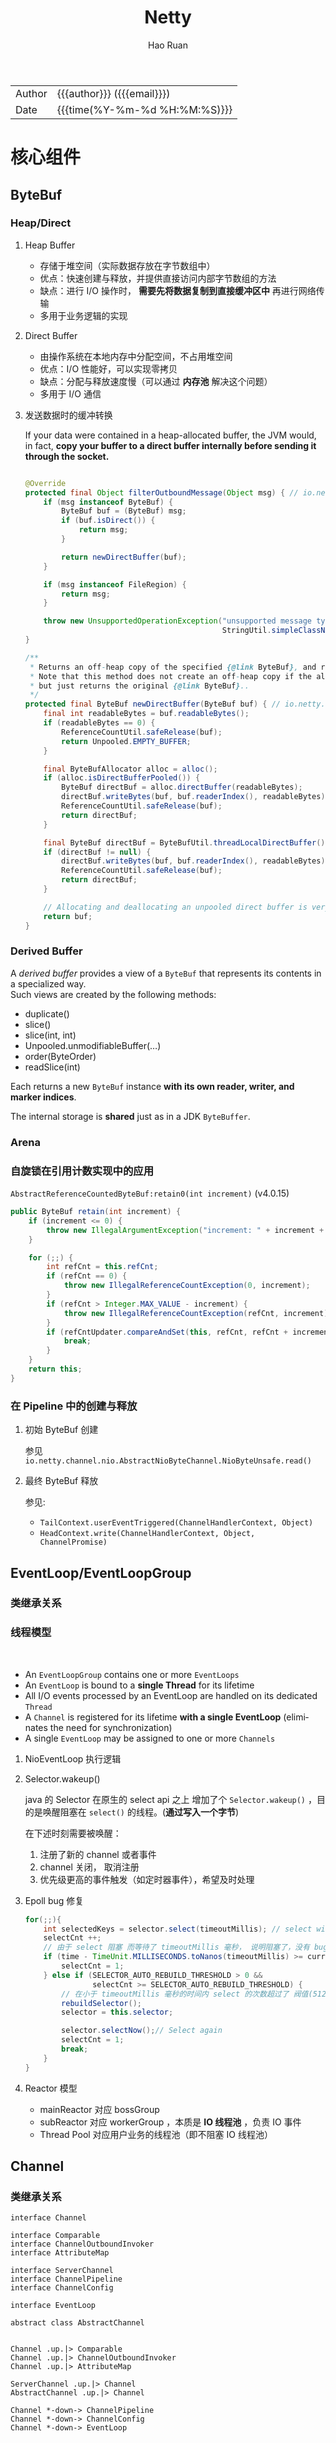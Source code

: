 #+TITLE:     Netty
#+AUTHOR:    Hao Ruan
#+EMAIL:     ruanhao1116@gmail.com
#+LANGUAGE:  en
#+LINK_HOME: http://www.github.com/ruanhao
#+OPTIONS:   h:6 html-postamble:nil html-preamble:t tex:t f:t ^:nil
#+STARTUP:   showall
#+TOC:       headlines 4
#+HTML_DOCTYPE: <!DOCTYPE html>
#+HTML_HEAD: <link href="http://fonts.googleapis.com/css?family=Roboto+Slab:400,700|Inconsolata:400,700" rel="stylesheet" type="text/css" />
#+HTML_HEAD: <link href="../org-html-themes/solarized/style.css" rel="stylesheet" type="text/css" />
#+HTML: <div class="outline-2" id="meta">
| Author   | {{{author}}} ({{{email}}})    |
| Date     | {{{time(%Y-%m-%d %H:%M:%S)}}} |
#+HTML: </div>

* 核心组件


** ByteBuf

#+HTML: <img src="https://dpzbhybb2pdcj.cloudfront.net/maurer/Figures/05fig03_alt.jpg"/>

*** Heap/Direct

**** Heap Buffer

- 存储于堆空间（实际数据存放在字节数组中）
- 优点：快速创建与释放，并提供直接访问内部字节数组的方法
- 缺点：进行 I/O 操作时， *需要先将数据复制到直接缓冲区中* 再进行网络传输
- 多用于业务逻辑的实现


**** Direct Buffer

- 由操作系统在本地内存中分配空间，不占用堆空间
- 优点：I/O 性能好，可以实现零拷贝
- 缺点：分配与释放速度慢（可以通过 *内存池* 解决这个问题）
- 多用于 I/O 通信


**** 发送数据时的缓冲转换

If your data were contained in a heap-allocated buffer, the JVM would, in fact,
*copy your buffer to a direct buffer internally before sending it through the socket.*

#+BEGIN_SRC java

  @Override
  protected final Object filterOutboundMessage(Object msg) { // io.netty.channel.nio.AbstractNioByteChannel.filterOutboundMessage(Object)
      if (msg instanceof ByteBuf) {
          ByteBuf buf = (ByteBuf) msg;
          if (buf.isDirect()) {
              return msg;
          }

          return newDirectBuffer(buf);
      }

      if (msg instanceof FileRegion) {
          return msg;
      }

      throw new UnsupportedOperationException("unsupported message type: " +
                                              StringUtil.simpleClassName(msg) + EXPECTED_TYPES);
  }

  /**
   ,* Returns an off-heap copy of the specified {@link ByteBuf}, and releases the original one.
   ,* Note that this method does not create an off-heap copy if the allocation / deallocation cost is too high,
   ,* but just returns the original {@link ByteBuf}..
   ,*/
  protected final ByteBuf newDirectBuffer(ByteBuf buf) { // io.netty.channel.nio.AbstractNioChannel.newDirectBuffer(ByteBuf)
      final int readableBytes = buf.readableBytes();
      if (readableBytes == 0) {
          ReferenceCountUtil.safeRelease(buf);
          return Unpooled.EMPTY_BUFFER;
      }

      final ByteBufAllocator alloc = alloc();
      if (alloc.isDirectBufferPooled()) {
          ByteBuf directBuf = alloc.directBuffer(readableBytes);
          directBuf.writeBytes(buf, buf.readerIndex(), readableBytes);
          ReferenceCountUtil.safeRelease(buf);
          return directBuf;
      }

      final ByteBuf directBuf = ByteBufUtil.threadLocalDirectBuffer();
      if (directBuf != null) {
          directBuf.writeBytes(buf, buf.readerIndex(), readableBytes);
          ReferenceCountUtil.safeRelease(buf);
          return directBuf;
      }

      // Allocating and deallocating an unpooled direct buffer is very expensive; give up.
      return buf;
  }
#+END_SRC



*** Derived Buffer

A /derived buffer/ provides a view of a =ByteBuf= that represents its contents in a specialized way. \\
Such views are created by the following methods:

- duplicate()
- slice()
- slice(int, int)
- Unpooled.unmodifiableBuffer(...)
- order(ByteOrder)
- readSlice(int)

Each returns a new =ByteBuf= instance *with its own reader, writer, and marker indices*.

The internal storage is *shared* just as in a JDK =ByteBuffer=.

*** Arena

#+HTML: <img src="https://caorong.github.io/post_images/2016-11-26-23-46-26.png"/>


*** 自旋锁在引用计数实现中的应用

=AbstractReferenceCountedByteBuf:retain0(int increment)= (v4.0.15)

#+BEGIN_SRC java
  public ByteBuf retain(int increment) {
      if (increment <= 0) {
          throw new IllegalArgumentException("increment: " + increment + " (expected: > 0)");
      }

      for (;;) {
          int refCnt = this.refCnt;
          if (refCnt == 0) {
              throw new IllegalReferenceCountException(0, increment);
          }
          if (refCnt > Integer.MAX_VALUE - increment) {
              throw new IllegalReferenceCountException(refCnt, increment);
          }
          if (refCntUpdater.compareAndSet(this, refCnt, refCnt + increment)) { // CAS operation
              break;
          }
      }
      return this;
  }
#+END_SRC



*** 在 Pipeline 中的创建与释放

**** 初始 ByteBuf 创建

参见 =io.netty.channel.nio.AbstractNioByteChannel.NioByteUnsafe.read()=

**** 最终 ByteBuf 释放

参见:

- =TailContext.userEventTriggered(ChannelHandlerContext, Object)=
- =HeadContext.write(ChannelHandlerContext, Object, ChannelPromise)=


** EventLoop/EventLoopGroup

*** 类继承关系

#+HTML: <img src="https://dpzbhybb2pdcj.cloudfront.net/maurer/Figures/07fig02_alt.jpg"/>


*** 线程模型

#+HTML: <img src="https://dpzbhybb2pdcj.cloudfront.net/maurer/Figures/03fig01.jpg"/></br>

#+HTML: <img src="https://dpzbhybb2pdcj.cloudfront.net/maurer/Figures/03fig04_alt.jpg"/>

[[file:img/netty_eventloop.png]]

- An =EventLoopGroup= contains one or more =EventLoops=
- An =EventLoop= is bound to a *single Thread* for its lifetime
- All I/O events processed by an EventLoop are handled on its dedicated =Thread=
- A =Channel= is registered for its lifetime *with a single EventLoop* (eliminates the need for synchronization)
- A single =EventLoop= may be assigned to one or more =Channels=

**** NioEventLoop 执行逻辑

#+HTML: <img src="https://caorong.github.io/post_images/2016-11-25-01-23-15.png"/>


**** Selector.wakeup()

java 的 Selector 在原生的 select api 之上 增加了个 =Selector.wakeup()= ，目的是唤醒阻塞在 =select()= 的线程。(*通过写入一个字节*)

在下述时刻需要被唤醒：

1. 注册了新的 channel 或者事件
2. channel 关闭， 取消注册
3. 优先级更高的事件触发（如定时器事件），希望及时处理


**** Epoll bug 修复

#+BEGIN_SRC java
  for(;;){
      int selectedKeys = selector.select(timeoutMillis); // select with timeout
      selectCnt ++;
      // 由于 select 阻塞 而等待了 timeoutMillis 毫秒， 说明阻塞了，没有 bug
      if (time - TimeUnit.MILLISECONDS.toNanos(timeoutMillis) >= currentTimeNanos) {
          selectCnt = 1;
      } else if (SELECTOR_AUTO_REBUILD_THRESHOLD > 0 &&
                 selectCnt >= SELECTOR_AUTO_REBUILD_THRESHOLD) {
          // 在小于 timeoutMillis 毫秒的时间内 select 的次数超过了 阀值(512) 次
          rebuildSelector();
          selector = this.selector;

          selector.selectNow();// Select again
          selectCnt = 1;
          break;
      }
  }
#+END_SRC


**** Reactor 模型

#+HTML: <img src="http://static.oschina.net/uploads/space/2013/1125/130828_uKWD_190591.jpeg"/>

- mainReactor 对应 bossGroup
- subReactor 对应 workerGroup ，本质是 *IO 线程池* ，负责 IO 事件
- Thread Pool 对应用户业务的线程池（即不阻塞 IO 线程池）



** Channel

*** 类继承关系

#+BEGIN_SRC plantuml :file img/channel_classes.png :eval never-export
  interface Channel

  interface Comparable
  interface ChannelOutboundInvoker
  interface AttributeMap

  interface ServerChannel
  interface ChannelPipeline
  interface ChannelConfig

  interface EventLoop

  abstract class AbstractChannel


  Channel .up.|> Comparable
  Channel .up.|> ChannelOutboundInvoker
  Channel .up.|> AttributeMap

  ServerChannel .up.|> Channel
  AbstractChannel .up.|> Channel

  Channel *-down-> ChannelPipeline
  Channel *-down-> ChannelConfig
  Channel *-down-> EventLoop




#+END_SRC

#+RESULTS:
[[file:img/channel_classes.png]]


*** Selecting and processing state changes

The possible state changes are:

- A new =Channel= was accepted and is ready. (OP_ACCEPT)
- A =Channel= connection was completed. (OP_CONNECT)
- A =Channel= has data that is ready for reading. (OP_READ)
- A =Channel= is available for writing data. (OP_WRITE)


#+HTML: <img src="https://dpzbhybb2pdcj.cloudfront.net/maurer/Figures/04fig02_alt.jpg"/>


** ChannelHandler/ChannelPipeline

#+BEGIN_EXAMPLE
                                              I/O Request via Channel or ChannelHandlerContext
                                                        |
    +---------------------------------------------------+---------------+
    |                           ChannelPipeline         |               |
    |                                                  \|/              |
    |    +---------------------+            +-----------+----------+    |
    |    | Inbound Handler  N  |            | Outbound Handler  1  |    |
    |    +----------+----------+            +-----------+----------+    |
    |              /|\                                  |               |
    |               |                                  \|/              |
    |    +----------+----------+            +-----------+----------+    |
    |    | Inbound Handler N-1 |            | Outbound Handler  2  |    |
    |    +----------+----------+            +-----------+----------+    |
    |              /|\                                  .               |
    |               .                                   .               |
    | ChannelHandlerContext.fireIN_EVT() ChannelHandlerContext.OUT_EVT()|
    |        [ method call]                       [method call]         |
    |               .                                   .               |
    |               .                                  \|/              |
    |    +----------+----------+            +-----------+----------+    |
    |    | Inbound Handler  2  |            | Outbound Handler M-1 |    |
    |    +----------+----------+            +-----------+----------+    |
    |              /|\                                  |               |
    |               |                                  \|/              |
    |    +----------+----------+            +-----------+----------+    |
    |    | Inbound Handler  1  |            | Outbound Handler  M  |    |
    |    +----------+----------+            +-----------+----------+    |
    |              /|\                                  |               |
    +---------------+-----------------------------------+---------------+
                    |                                  \|/
    +---------------+-----------------------------------+---------------+
    |               |                                   |               |
    |       [ Socket.read() ]                    [ Socket.write() ]     |
    |                                                                   |
    |  Netty Internal I/O Threads (Transport Implementation)            |
    +-------------------------------------------------------------------+

#+END_EXAMPLE

#+HTML: <img src="https://dpzbhybb2pdcj.cloudfront.net/maurer/Figures/03fig03_alt.jpg"/>

*** 类继承关系

#+BEGIN_SRC plantuml :file img/channelhandler_classes.png :eval never-export
  interface ChannelHandler {
      void handlerAdded(ChannelHandlerContext ctx) throws Exception;
      void handlerRemoved(ChannelHandlerContext ctx) throws Exception;
  }

  interface ChannelInboundHandler {
      void channelRegistered(ChannelHandlerContext ctx) throws Exception;
      void channelUnregistered(ChannelHandlerContext ctx) throws Exception;
      void channelActive(ChannelHandlerContext ctx) throws Exception;
      void channelInactive(ChannelHandlerContext ctx) throws Exception;
      void channelRead(ChannelHandlerContext ctx, Object msg) throws Exception;
      void channelReadComplete(ChannelHandlerContext ctx) throws Exception;
      void userEventTriggered(ChannelHandlerContext ctx, Object evt) throws Exception;
      void channelWritabilityChanged(ChannelHandlerContext ctx) throws Exception;
      void exceptionCaught(ChannelHandlerContext ctx, Throwable cause) throws Exception;
  }

  interface ChannelOutboundHandler {
      void bind(ChannelHandlerContext ctx, SocketAddress localAddress, ChannelPromise promise) throws Exception;
      void connect(ChannelHandlerContext ctx, SocketAddress remoteAddress, SocketAddress localAddress, ChannelPromise promise) throws Exception;
      void disconnect(ChannelHandlerContext ctx, ChannelPromise promise) throws Exception;
      void close(ChannelHandlerContext ctx, ChannelPromise promise) throws Exception;
      void deregister(ChannelHandlerContext ctx, ChannelPromise promise) throws Exception;
      void read(ChannelHandlerContext ctx) throws Exception;
      void write(ChannelHandlerContext ctx, Object msg, ChannelPromise promise) throws Exception;
      void flush(ChannelHandlerContext ctx) throws Exception;
  }

  abstract class ChannelHandlerAdapter
  class ChannelInboundHandlerAdapter
  class ChannelOutboundHandlerAdapter

  ChannelInboundHandler -up-> ChannelHandler
  ChannelOutboundHandler -up-> ChannelHandler

  ChannelHandlerAdapter .up.|> ChannelHandler

  ChannelInboundHandlerAdapter .up.|> ChannelInboundHandler
  ChannelInboundHandlerAdapter -up-> ChannelHandlerAdapter

  ChannelOutboundHandlerAdapter .up.|> ChannelOutboundHandler
  ChannelOutboundHandlerAdapter -up-> ChannelHandlerAdapter


#+END_SRC

#+RESULTS:
[[file:img/channelhandler_classes.png]]


*** ChannelHandlerContext

A =ChannelHandlerContext= represents an association between a =ChannelHandler= and a =ChannelPipeline= and is created whenever
a =ChannelHandler= is added to a =ChannelPipeline=.

The =ChannelHandlerContext= associated with a =ChannelHandler= never changes, so it's safe to cache a reference to it.

**** Propagation via Channel/ChannelPipeline

#+HTML: <img src="https://dpzbhybb2pdcj.cloudfront.net/maurer/Figures/06fig05_alt.jpg"/>

**** Propagation via ChannelHandlerContext

#+HTML: <img src="https://dpzbhybb2pdcj.cloudfront.net/maurer/Figures/06fig06_alt.jpg"/>

*** Propagation Methods

**** Inbound

- ChannelHandlerContext.fireChannelRegistered()
- ChannelHandlerContext.fireChannelActive()
- ChannelHandlerContext.fireChannelRead(Object)
- ChannelHandlerContext.fireChannelReadComplete()
- ChannelHandlerContext.fireExceptionCaught(Throwable)
- ChannelHandlerContext.fireUserEventTriggered(Object)
- ChannelHandlerContext.fireChannelWritabilityChanged()
- ChannelHandlerContext.fireChannelInactive()
- ChannelHandlerContext.fireChannelUnregistered()

**** Outbound

- ChannelHandlerContext.bind(SocketAddress, ChannelPromise)
- ChannelHandlerContext.connect(SocketAddress, SocketAddress, ChannelPromise)
- ChannelHandlerContext.write(Object, ChannelPromise)
- ChannelHandlerContext.flush()
- ChannelHandlerContext.read()
- ChannelHandlerContext.disconnect(ChannelPromise)
- ChannelHandlerContext.close(ChannelPromise)
- ChannelHandlerContext.deregister(ChannelPromise)









** ChannelFuture

- Each of Netty's outbound I/O operations returns a =ChannelFuture=

*** 类继承关系

#+HTML: <img src="https://image-static.segmentfault.com/261/392/2613926792-5a688f9f53f61"/>


* 代码示例

** ChannelHandler

*** 使用业务线程池

#+BEGIN_SRC java
   static final EventExecutorGroup group = new DefaultEventExecutorGroup(16);

   ChannelPipeline pipeline = ch.pipeline();

   pipeline.addLast("decoder", new MyProtocolDecoder());
   pipeline.addLast("encoder", new MyProtocolEncoder());

   // Tell the pipeline to run MyBusinessLogicHandler's event handler methods
   // in a different thread than an I/O thread so that the I/O thread is not blocked by
   // a time-consuming task.
   // If your business logic is fully asynchronous or finished very quickly, you don't
   // need to specify a group.
   pipeline.addLast(group, "handler", new MyBusinessLogicHandler());
#+END_SRC


*** 常用编解码器

- [[https://github.com/ruanhao/java-for-fun/tree/master/src/main/java/com/hao/notes/netty/channelhandler/delimiterbasedframe][DelimiterBased]]
- [[https://github.com/ruanhao/java-for-fun/tree/master/src/main/java/com/hao/notes/netty/channelhandler/lengthfieldbasedframe][LengthFieldBased]]
- [[https://github.com/ruanhao/java-for-fun/tree/master/src/main/java/com/hao/notes/netty/channelhandler/httpcodec][HttpCodec]]
- [[https://github.com/ruanhao/java-for-fun/tree/master/src/main/java/com/hao/notes/netty/channelhandler/idlestate][IdleState]]
- [[https://github.com/ruanhao/java-for-fun/tree/master/src/main/java/com/hao/notes/netty/channelhandler/messagetobyte][MessageToByte]]
- [[https://github.com/ruanhao/java-for-fun/tree/master/src/main/java/com/hao/notes/netty/channelhandler/replayingdecoder][ReplayingDecoder]]
- [[https://github.com/ruanhao/java-for-fun/tree/master/src/main/java/com/hao/notes/netty/channelhandler/websocket][WebSocket]]

** TLS

*** Pre Master Secret

  #+BEGIN_SRC java

    private static final SslContext sslContext = SslContextBuilder
        .forClient()
        .sessionCacheSize(8192L)
        .sessionTimeout(60L)
        .trustManager(InsecureTrustManagerFactory.INSTANCE)
        .build();

    public void doConnect() {
        EventLoopGroup group = new NioEventLoopGroup();
        Bootstrap b = new Bootstrap();
        b.group(group)
            .channel(NioSocketChannel.class)
            .remoteAddress("127.0.0.1", 30443)
            .handler(new ChannelInitializer<SocketChannel>() {
                    @Override
                    public void initChannel(SocketChannel ch) throws Exception {
                        SSLEngine engine = sslContext.newEngine(ch.alloc());

                        Method initHandshakerMethod = engine.getClass().getDeclaredMethod("initHandshaker");
                        initHandshakerMethod.setAccessible(true);
                        initHandshakerMethod.invoke(engine);

                        Field handshakerField = engine.getClass().getDeclaredField("handshaker");
                        handshakerField.setAccessible(true);
                        Object handShakerObj = handshakerField.get(engine);

                        SslHandler sslHandler = new SslHandler(engine);
                        sslHandler.handshakeFuture().addListener(new GenericFutureListener<Future<Channel>>() {
                                @Override
                                public void operationComplete(Future<Channel> future) throws Exception {
                                    if (future.isSuccess()) {
                                        SSLSession session = engine.getSession();
                                        Field masterSecretField = session.getClass().getDeclaredField("masterSecret");
                                        masterSecretField.setAccessible(true);
                                        SecretKey k = (SecretKey)masterSecretField.get(session);
                                        String preMasterSecretString = BaseEncoding.base16().encode(k.getEncoded()).toLowerCase();

                                        Class<?> handshakerClass = Class.forName("sun.security.ssl.Handshaker");
                                        Field clientRandomField = handshakerClass.getDeclaredField("clnt_random");
                                        clientRandomField.setAccessible(true);
                                        Object clientRandomObj = clientRandomField.get(handShakerObj);
                                        Field randomBytesField = clientRandomObj.getClass().getDeclaredField("random_bytes");
                                        randomBytesField.setAccessible(true);
                                        byte[] randomBytes = (byte[])randomBytesField.get(clientRandomObj);
                                        String clientRandom = BaseEncoding.base16().encode(randomBytes).toLowerCase();
                                        /* this log trace can be used in SSLKEYLOGFILE understood by wireshark */
                                        log.info("CLIENT_RANDOM {} {}", clientRandom, preMasterSecretString);
                                    }
                                }
                            });

                        ch.pipeline().addLast(sslHandler);
                        ch.pipeline().addLast(new SimpleChannelInboundHandler<ByteBuf>() {
                                @Override
                                protected void channelRead0(ChannelHandlerContext ctx, ByteBuf msg) throws Exception {
                                    // TODO
                                }
                            });
                    }
                });
        b.connect();
    }
  #+END_SRC



* 参考资料

** EventLoop

- [[https://caorong.github.io/2016/12/24/head-first-netty-1/][深入浅出Netty - EventLoop, EventLoopGroup]]

** ByteBuf

- [[https://caorong.github.io/2017/01/16/head-first-netty-3/][深入浅出Netty - ByteBuf 和 ByteBufPool]]
- [[https://blog.lovezhy.cc/2018/10/03/netty%E5%86%85%E5%AD%98%E6%B1%A0%E5%AE%9E%E7%8E%B0/][Netty内存池实现]]
- [[https://www.jianshu.com/p/ce7c6f5cb5f6][Netty 内存管理: PooledByteBufAllocator & PoolArena 代码探险]]
- [[https://www.jianshu.com/p/ed43572052ae][Netty 内存管理探险: PoolArena 分配之谜]]
- [[https://www.jianshu.com/p/499bd48ef101][Netty 内存管理探险: PoolArena 统计之BUG和解决]]